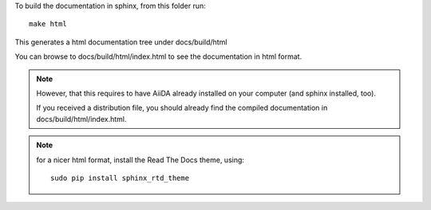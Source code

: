 To build the documentation in sphinx, from this folder
run::

  make html

This generates a html documentation tree under docs/build/html

You can browse to docs/build/html/index.html to see the documentation
in html format.

.. note:: However, that this requires to have AiiDA already installed
  on your computer (and sphinx installed, too).

  If you received a distribution file, you should already find
  the compiled documentation in docs/build/html/index.html.

.. note:: for a nicer html format, install the Read The Docs theme,
  using::

    sudo pip install sphinx_rtd_theme
